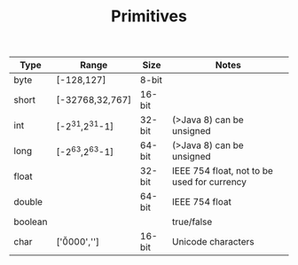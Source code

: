 #+TITLE: Primitives

| Type    | Range               | Size   | Notes                                       |
|---------+---------------------+--------+---------------------------------------------|
| byte    | [-128,127]          | 8-bit  |                                             |
| short   | [-32768,32,767]     | 16-bit |                                             |
| int     | [-2^31,2^31-1]      | 32-bit | (>Java 8) can be unsigned                   |
| long    | [-2^63,2^63-1]      | 64-bit | (>Java 8) can be unsigned                   |
| float   |                     | 32-bit | IEEE 754 float, not to be used for currency |
| double  |                     | 64-bit | IEEE 754 float                              |
| boolean |                     |        | true/false                                  |
| char    | ['\u0000','\uffff'] | 16-bit | Unicode characters                          |

